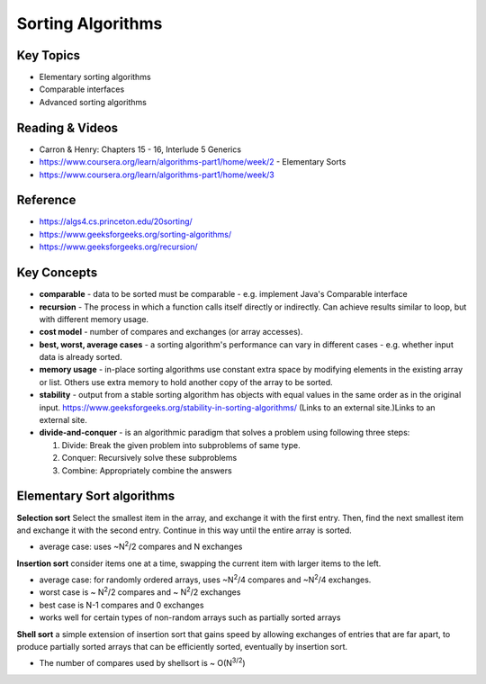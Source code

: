 Sorting Algorithms
====

Key Topics
----------
- Elementary sorting algorithms
- Comparable interfaces
- Advanced sorting algorithms
 
Reading & Videos
----------------
- Carron & Henry: Chapters 15 - 16, Interlude 5 Generics
- https://www.coursera.org/learn/algorithms-part1/home/week/2 - Elementary Sorts
- https://www.coursera.org/learn/algorithms-part1/home/week/3 

Reference
---------
- https://algs4.cs.princeton.edu/20sorting/
- https://www.geeksforgeeks.org/sorting-algorithms/ 
- https://www.geeksforgeeks.org/recursion/  

Key Concepts
------------
- **comparable** -  data to be sorted must be comparable - e.g. implement Java's Comparable interface
- **recursion** - The process in which a function calls itself directly or indirectly. Can achieve results similar to loop, but with different memory usage.
- **cost model** - number of compares and exchanges (or array accesses).
- **best, worst, average cases** - a sorting algorithm's performance can vary in different cases - e.g. whether input data is already sorted.
- **memory usage** - in-place sorting algorithms use constant extra space by modifying elements in the existing array or list. Others use extra memory to hold another copy of the array to be sorted.
- **stability** - output from a stable sorting algorithm has objects with equal values in the same order as in the original input. https://www.geeksforgeeks.org/stability-in-sorting-algorithms/ (Links to an external site.)Links to an external site. 
- **divide-and-conquer** - is an algorithmic paradigm that solves a problem using following three steps:

  1. Divide: Break the given problem into subproblems of same type.
  2. Conquer: Recursively solve these subproblems
  3. Combine: Appropriately combine the answers
 

Elementary Sort algorithms
---------------

**Selection sort**
Select the smallest item in the array, and exchange it with the first entry. Then, find the next smallest item and exchange it with the second entry. Continue in this way until the entire array is sorted.

- average case: uses ~N\ :sup:`2`/2 compares and N exchanges 

**Insertion sort**
consider items one at a time, swapping the current item with larger items to the left.

- average case: for randomly ordered arrays, uses ~N\ :sup:`2`/4 compares and ~N\ :sup:`2`/4 exchanges.
- worst case is ~ N\ :sup:`2`/2 compares and ~ N\ :sup:`2`/2 exchanges 
- best case is N-1 compares and 0 exchanges
- works well for certain types of non-random arrays such as partially sorted arrays

**Shell sort**
a simple extension of insertion sort that gains speed by allowing exchanges of entries that are far apart, to produce partially sorted arrays that can be efficiently sorted, eventually by insertion sort.

- The number of compares used by shellsort is ~ O(N\ :sup:`3/2`)
